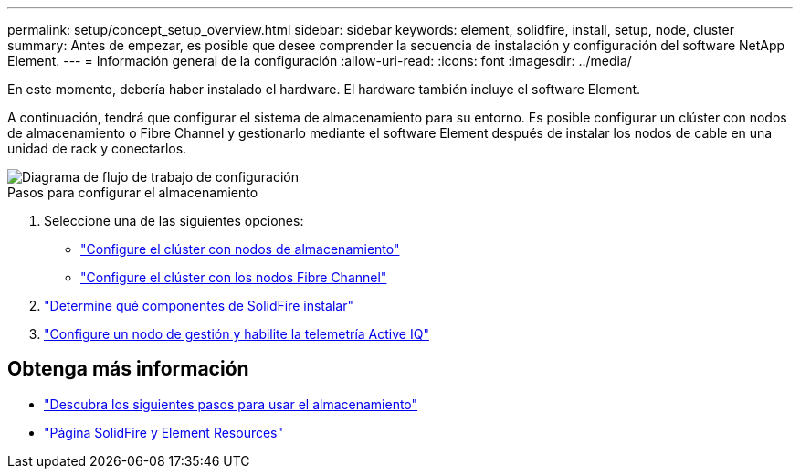 ---
permalink: setup/concept_setup_overview.html 
sidebar: sidebar 
keywords: element, solidfire, install, setup, node, cluster 
summary: Antes de empezar, es posible que desee comprender la secuencia de instalación y configuración del software NetApp Element. 
---
= Información general de la configuración
:allow-uri-read: 
:icons: font
:imagesdir: ../media/


[role="lead"]
En este momento, debería haber instalado el hardware. El hardware también incluye el software Element.

A continuación, tendrá que configurar el sistema de almacenamiento para su entorno. Es posible configurar un clúster con nodos de almacenamiento o Fibre Channel y gestionarlo mediante el software Element después de instalar los nodos de cable en una unidad de rack y conectarlos.

image::../media/sf_and_element_workflow_for_setup_shorter_workflow.png[Diagrama de flujo de trabajo de configuración]

.Pasos para configurar el almacenamiento
. Seleccione una de las siguientes opciones:
+
** link:../setup/task_setup_cluster_with_storage_nodes.html["Configure el clúster con nodos de almacenamiento"]
** link:../setup/task_setup_cluster_with_fibre_channel_nodes.html["Configure el clúster con los nodos Fibre Channel"]


. link:../setup/task_setup_determine_which_solidfire_components_to_install.html["Determine qué componentes de SolidFire instalar"]
. link:../setup/task_setup_gh_redirect_set_up_a_management_node.html["Configure un nodo de gestión y habilite la telemetría Active IQ"]




== Obtenga más información

* link:../setup/concept_setup_whats_next.html["Descubra los siguientes pasos para usar el almacenamiento"]
* https://www.netapp.com/data-storage/solidfire/documentation["Página SolidFire y Element Resources"^]

